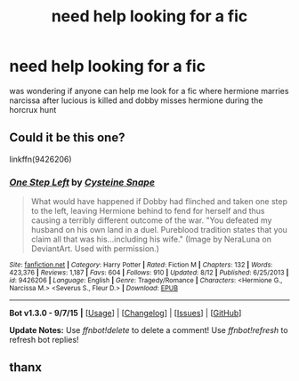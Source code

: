 #+TITLE: need help looking for a fic

* need help looking for a fic
:PROPERTIES:
:Score: 4
:DateUnix: 1442639620.0
:DateShort: 2015-Sep-19
:FlairText: Request
:END:
was wondering if anyone can help me look for a fic where hermione marries narcissa after lucious is killed and dobby misses hermione during the horcrux hunt


** Could it be this one?

linkffn(9426206)
:PROPERTIES:
:Author: Starfox5
:Score: 1
:DateUnix: 1442652141.0
:DateShort: 2015-Sep-19
:END:

*** [[http://www.fanfiction.net/s/9426206/1/][*/One Step Left/*]] by [[https://www.fanfiction.net/u/4468210/Cysteine-Snape][/Cysteine Snape/]]

#+begin_quote
  What would have happened if Dobby had flinched and taken one step to the left, leaving Hermione behind to fend for herself and thus causing a terribly different outcome of the war. "You defeated my husband on his own land in a duel. Pureblood tradition states that you claim all that was his...including his wife." (Image by NeraLuna on DeviantArt. Used with permission.)
#+end_quote

^{/Site/: [[http://www.fanfiction.net/][fanfiction.net]] *|* /Category/: Harry Potter *|* /Rated/: Fiction M *|* /Chapters/: 132 *|* /Words/: 423,376 *|* /Reviews/: 1,187 *|* /Favs/: 604 *|* /Follows/: 910 *|* /Updated/: 8/12 *|* /Published/: 6/25/2013 *|* /id/: 9426206 *|* /Language/: English *|* /Genre/: Tragedy/Romance *|* /Characters/: <Hermione G., Narcissa M.> <Severus S., Fleur D.> *|* /Download/: [[http://www.p0ody-files.com/ff_to_ebook/mobile/makeEpub.php?id=9426206][EPUB]]}

--------------

*Bot v1.3.0 - 9/7/15* *|* [[[https://github.com/tusing/reddit-ffn-bot/wiki/Usage][Usage]]] | [[[https://github.com/tusing/reddit-ffn-bot/wiki/Changelog][Changelog]]] | [[[https://github.com/tusing/reddit-ffn-bot/issues/][Issues]]] | [[[https://github.com/tusing/reddit-ffn-bot/][GitHub]]]

*Update Notes:* Use /ffnbot!delete/ to delete a comment! Use /ffnbot!refresh/ to refresh bot replies!
:PROPERTIES:
:Author: FanfictionBot
:Score: 1
:DateUnix: 1442652225.0
:DateShort: 2015-Sep-19
:END:


** thanx
:PROPERTIES:
:Score: 1
:DateUnix: 1442654616.0
:DateShort: 2015-Sep-19
:END:
